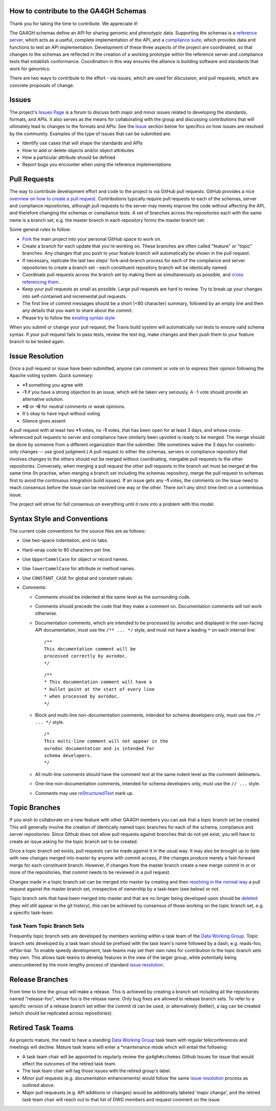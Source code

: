How to contribute to the GA4GH Schemas
@@@@@@@@@@@@@@@@@@@@@@@@@@@@@@@@@@@@@@

Thank you for taking the time to contribute. We appreciate it!

The GA4GH schemas define an API for sharing genomic and phenotypic
data.  Supporting the schemas is a `reference server
<https://github.com/ga4gh/server>`__, which acts as a useful, complete
implementation of the API, and a `compliance suite
<https://github.com/ga4gh/compliance>`__, which provides data and
functions to test an API implementation. Development of these three
aspects of the project are coordinated, so that changes to the schemas
are reflected in the creation of a working prototype within the
reference server and compliance tests that establish conformance.
Coordination in this way ensures the alliance is building software and
standards that work for genomics.

There are two ways to contribute to the effort - via issues, which are
used for discussion, and pull requests, which are concrete proposals of
change.

Issues
@@@@@@

The project's `Issues Page
<https://github.com/ga4gh/schemas/issues>`__ is a forum to discuss
both major and minor issues related to developing the standards,
formats, and APIs. It also serves as the means for collaborating with
the group and discussing contributions that will ultimately lead to
changes to the formats and APIs. See the `Issue <#issue_resolution>`__
section below for specifics on how issues are resolved by the
community. Examples of the type of issues that can be submitted are:

-  Identify use cases that will shape the standards and APIs
-  How to add or delete objects and/or object attributes
-  How a particular attribute should be defined
-  Report bugs you encounter when using the reference implementations

Pull Requests
@@@@@@@@@@@@@

The way to contribute development effort and code to the project is via
GitHub pull requests. GitHub provides a nice `overview on how to create
a pull
request <https://help.github.com/articles/creating-a-pull-request>`__.
Contributions typically require pull requests to each of the schemas,
server and compliance repositories, although pull requests to the server
may merely improve the code without affecting the API, and therefore
changing the schemas or compliance tests. A set of branches across the
repositories each with the same name is a branch set, e.g. the master
branch in each repository forms the master branch set.

Some general rules to follow:

- `Fork <https://help.github.com/articles/fork-a-repo>`__ the main
  project into your personal GitHub space to work on.
- Create a branch for each update that you're working on. These
  branches are often called "feature" or "topic" branches. Any changes
  that you push to your feature branch will automatically be shown in
  the pull request.
- If necessary, replicate the last two steps' fork-and-branch process
  for each of the compliance and server repositories to create a
  branch set - each constituent repository branch will be identically
  named.
- Coordinate pull requests across the branch set by making them as
  simultaneously as possible, and `cross referencing them
  <http://stackoverflow.com/questions/23019608/github-commit-syntax-to-link-a-pull-request-issue>`__.
- Keep your pull requests as small as possible. Large pull requests
  are hard to review. Try to break up your changes into self-contained
  and incremental pull requests.
- The first line of commit messages should be a short (<80 character)
  summary, followed by an empty line and then any details that you
  want to share about the commit.
- Please try to follow the `existing syntax style <#syntax_style>`__

When you submit or change your pull request, the Travis build system
will automatically run tests to ensure valid schema syntax. If your
pull request fails to pass tests, review the test log, make changes
and then push them to your feature branch to be tested again.

Issue Resolution
@@@@@@@@@@@@@@@@

Once a pull request or issue have been submitted, anyone can comment or
vote on to express their opinion following the Apache voting system.
Quick summary:

- **+1** something you agree with
- **-1** if you have a strong objection to an issue, which will be
  taken very seriously. A -1 vote should provide an alternative
  solution.
- **+0** or **-0** for neutral comments or weak opinions.
- It's okay to have input without voting
- Silence gives assent

A pull request with at least two **+1** votes, no **-1** votes, that has
been open for at least 3 days, and whose cross-referenced pull requests
to server and compliance have similarly been upvoted is ready to be
merged. The merge should be done by someone from a different
organization than the submitter. (We sometimes waive the 3 days for
cosmetic-only changes -- use good judgment.) A pull request to either
the schemas, servers or compliance repository that involves changes to
the others should not be merged without coordinating, mergable pull
requests to the other repositories. Conversely, when merging a pull
request the other pull requests in the branch set must be merged at the
same time (In practise, when merging a branch set including the schemas
repository, merge the pull request to schemas first to avoid the
continuous integration build issues). If an issue gets any **-1** votes,
the comments on the issue need to reach consensus before the issue can
be resolved one way or the other. There isn't any strict time limit on a
contentious issue.

The project will strive for full consensus on everything until it runs
into a problem with this model.

Syntax Style and Conventions
@@@@@@@@@@@@@@@@@@@@@@@@@@@@

The current code conventions for the source files are as follows:

- Use two-space indentation, and no tabs.
- Hard-wrap code to 80 characters per line.
- Use ``UpperCamelCase`` for object or record names.
- Use ``lowerCamelCase`` for attribute or method names.
- Use ``CONSTANT_CASE`` for global and constant values.
- Comments:

  - Comments should be indented at the same level as the surrounding
    code.
  - Comments should precede the code that they make a comment on.
    Documentation comments will not work otherwise.
  - Documentation comments, which are intended to be processed by
    avrodoc and displayed in the user-facing API documentation, must use
    the ``/** ... */`` style, and must not have a leading ``*`` on each
    internal line:

    ::

       /**
       This documentation comment will be
       processed correctly by avrodoc.
       */

    ::

       /**
       * This documentation comment will have a
       * bullet point at the start of every line
       * when processed by avrodoc.
       */

  - Block and multi-line non-documentation comments, intended for schema
    developers only, must use the ``/* ... */`` style.

    ::

       /*
       This multi-line comment will not appear in the
       avrodoc documentation and is intended for
       schema developers.
       */

  - All multi-line comments should have the comment text at the same
    indent level as the comment delimeters.
  - One-line non-documentation comments, intended for schema developers
    only, must use the ``// ...`` style.
  - Comments may use `reStructuredText
    <http://docutils.sourceforge.net/rst.html>`__ mark up.


Topic Branches
@@@@@@@@@@@@@@

If you wish to collaborate on a new feature with other GA4GH members you
can ask that a topic branch set be created. This will generally involve
the creation of identically named topic branches for each of the schema,
compliance and server repositories. Since Github does not allow pull
requests against branches that do not yet exist, you will have to create
an issue asking for the topic branch set to be created.

Once a topic branch set exists, pull requests can be made against it in
the usual way. It may also be brought up to date with new changes merged
into master by anyone with commit access, if the changes produce merely
a fast-forward merge for each constituent branch. However, if changes
from the master branch create a new merge commit in or or more of the
repositories, that commit needs to be reviewed in a pull request.

Changes made in a topic branch set can be merged into master by creating
and then `resolving in the normal way <#issue_resolution>`__ a pull
request against the master branch set, irrespective of ownership by a
task-team (see below) or not.

Topic branch sets that have been merged into master and that are no
longer being developed upon should be `deleted
<https://github.com/blog/1335-tidying-up-after-pull-requests>`__ (they
will still appear in the git history), this can be achieved by
consensus of those working on the topic branch set, e.g. a specific
task-team.

Task Team Topic Branch Sets
###########################

Frequently topic branch sets are developed by members working within a
task team of the `Data Working Group <http://ga4gh.org>`__. Topic
branch sets developed by a task team should be prefixed with the task
team's name followed by a dash, e.g. reads-foo, refVar-bar. To enable
speedy development, task-teams may set their own rules for
contribution to the topic branch sets they own. This allows task-teams
to develop features in the view of the larger group, while potentially
being unencumbered by the more lengthy process of standard `issue
resolution <#issue%20resolution>`__.

Release Branches
@@@@@@@@@@@@@@@@

From time to time the group will make a release. This is achieved by
creating a branch set including all the repositories named
"release-foo", where foo is the release name. Only bug fixes are allowed
to release branch sets. To refer to a specific version of a release
branch set either the commit id can be used, or alternatively (better),
a tag can be created (which should be replicated across repositories).

Retired Task Teams
@@@@@@@@@@@@@@@@@@

As projects mature, the need to have a standing `Data Working
Group <http://ga4gh.org>`__ task team with regular teleconferences and
meetings will decline. Mature task teams will enter a \*maintenance mode
which will entail the following:

- A task team chair will be appointed to regularly review the
  ``ga4gh#schemas`` Github Issues for issue that would effect the
  outcomes of the retired task team.
- The task team chair will tag those issues with the retired group's
  label.
- Minor pull requests (e.g. documentation enhancements) would follow
  the same `issue resolution <#issue_resolution>`__ process as
  outlined above.
- Major pull requeusts (e.g. API additions or changes) would be
  additionally labeled 'major change', and the retired task team chair
  will reach out to that list of DWG members and request comment on
  the issue.
